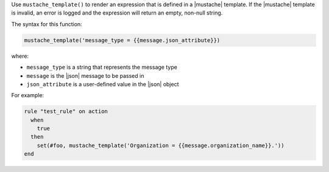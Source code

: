 .. The contents of this file are included in multiple topics.
.. This file should not be changed in a way that hinders its ability to appear in multiple documentation sets.


Use ``mustache_template()`` to render an expression that is defined in a |mustache| template. If the |mustache| template is invalid, an error is logged and the expression will return an empty, non-null string.

The syntax for this function:

.. code-block:: ruby

   mustache_template('message_type = {{message.json_attribute}})

where:

* ``message_type`` is a string that represents the message type
* ``message`` is the |json| message to be passed in
* ``json_attribute`` is a user-defined value in the |json| object

For example:

.. code-block:: ruby

   rule "test_rule" on action 
     when
       true
     then
       set(#foo, mustache_template('Organization = {{message.organization_name}}.'))
   end
